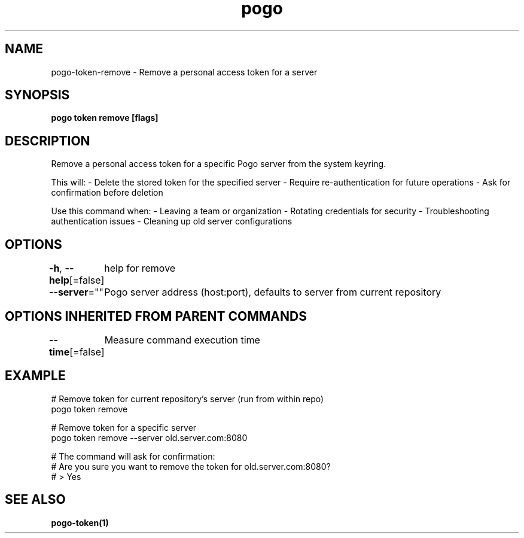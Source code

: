 .nh
.TH "pogo" "1" "Sep 2025" "pogo/dev" "Pogo Manual"

.SH NAME
pogo-token-remove - Remove a personal access token for a server


.SH SYNOPSIS
\fBpogo token remove [flags]\fP


.SH DESCRIPTION
Remove a personal access token for a specific Pogo server from the system keyring.

.PP
This will:
- Delete the stored token for the specified server
- Require re-authentication for future operations
- Ask for confirmation before deletion

.PP
Use this command when:
- Leaving a team or organization
- Rotating credentials for security
- Troubleshooting authentication issues
- Cleaning up old server configurations


.SH OPTIONS
\fB-h\fP, \fB--help\fP[=false]
	help for remove

.PP
\fB--server\fP=""
	Pogo server address (host:port), defaults to server from current repository


.SH OPTIONS INHERITED FROM PARENT COMMANDS
\fB--time\fP[=false]
	Measure command execution time


.SH EXAMPLE
.EX
# Remove token for current repository's server (run from within repo)
pogo token remove

# Remove token for a specific server
pogo token remove --server old.server.com:8080

# The command will ask for confirmation:
# Are you sure you want to remove the token for old.server.com:8080?
# > Yes
.EE


.SH SEE ALSO
\fBpogo-token(1)\fP
